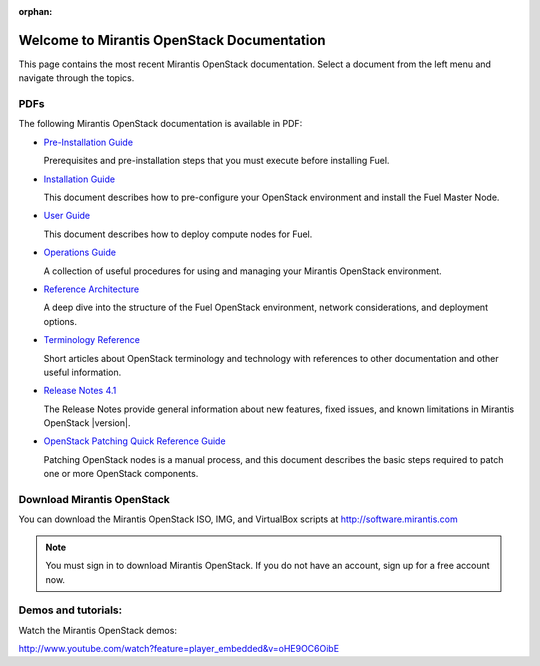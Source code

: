 :orphan:

.. index:: Home page

.. _Homepage:

===========================================
Welcome to Mirantis OpenStack Documentation
===========================================

This page contains the most recent Mirantis OpenStack documentation.
Select a document from the left menu and navigate through the topics.

PDFs
---------
The following Mirantis OpenStack documentation is available in PDF:

* `Pre-Installation Guide <pdf/Mirantis-OpenStack-4.1-Pre-InstallationGuide.pdf>`_

  Prerequisites and pre-installation steps that you must execute before 
  installing Fuel.

* `Installation Guide <pdf/Mirantis-OpenStack-4.1-InstallGuide.pdf>`_
  
  This document describes how to pre-configure your
  OpenStack environment and install the Fuel Master Node.
  
* `User Guide <pdf/Mirantis-OpenStack-4.1-UserGuide.pdf>`_
  
  This document describes how to deploy compute nodes for Fuel.

* `Operations Guide <pdf/Mirantis-OpenStack-4.1-OperationsGuide.pdf>`_

  A collection of useful procedures for using and managing
  your Mirantis OpenStack environment.

* `Reference Architecture <pdf/Mirantis-OpenStack-4.1-ReferenceArchitecture.pdf>`_
  
  A deep dive into the structure of the Fuel OpenStack environment,
  network considerations, and deployment options.

* `Terminology Reference <pdf/Terminology-Reference.pdf>`_

  Short articles about OpenStack terminology and technology
  with references to other documentation and other useful information.

* `Release Notes 4.1 <pdf/Mirantis-OpenStack-4.1-RelNotes.pdf>`_
 
  The Release Notes provide general information about new features,
  fixed issues, and known limitations in Mirantis OpenStack |version|.

* `OpenStack Patching Quick Reference Guide <pdf/Mirantis-OpenStack-4.1-OpenStack-Patch-Quick-Ref.pdf>`_

  Patching OpenStack nodes is a manual process, and this document describes the
  basic steps required to patch one or more OpenStack components.
 
Download Mirantis OpenStack
---------------------------
You can download the Mirantis OpenStack ISO, IMG, and VirtualBox scripts at http://software.mirantis.com

.. note:: You must sign in to download Mirantis OpenStack. 
          If you do not have an account, sign up for a free account now.

Demos and tutorials:
--------------------------
Watch the Mirantis OpenStack demos:

http://www.youtube.com/watch?feature=player_embedded&v=oHE9OC6OibE
